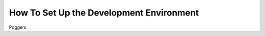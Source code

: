 ###########################################
How To Set Up the Development Environment
###########################################

Poggers